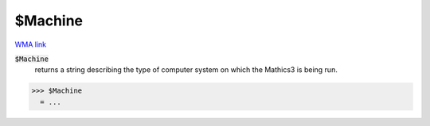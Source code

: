 $Machine
========

`WMA link <https://reference.wolfram.com/language/ref/$Machine.html>`_


:code:`$Machine`
    returns a string describing the type of computer system on which the             Mathics3 is being run.





>>> $Machine
  = ...
